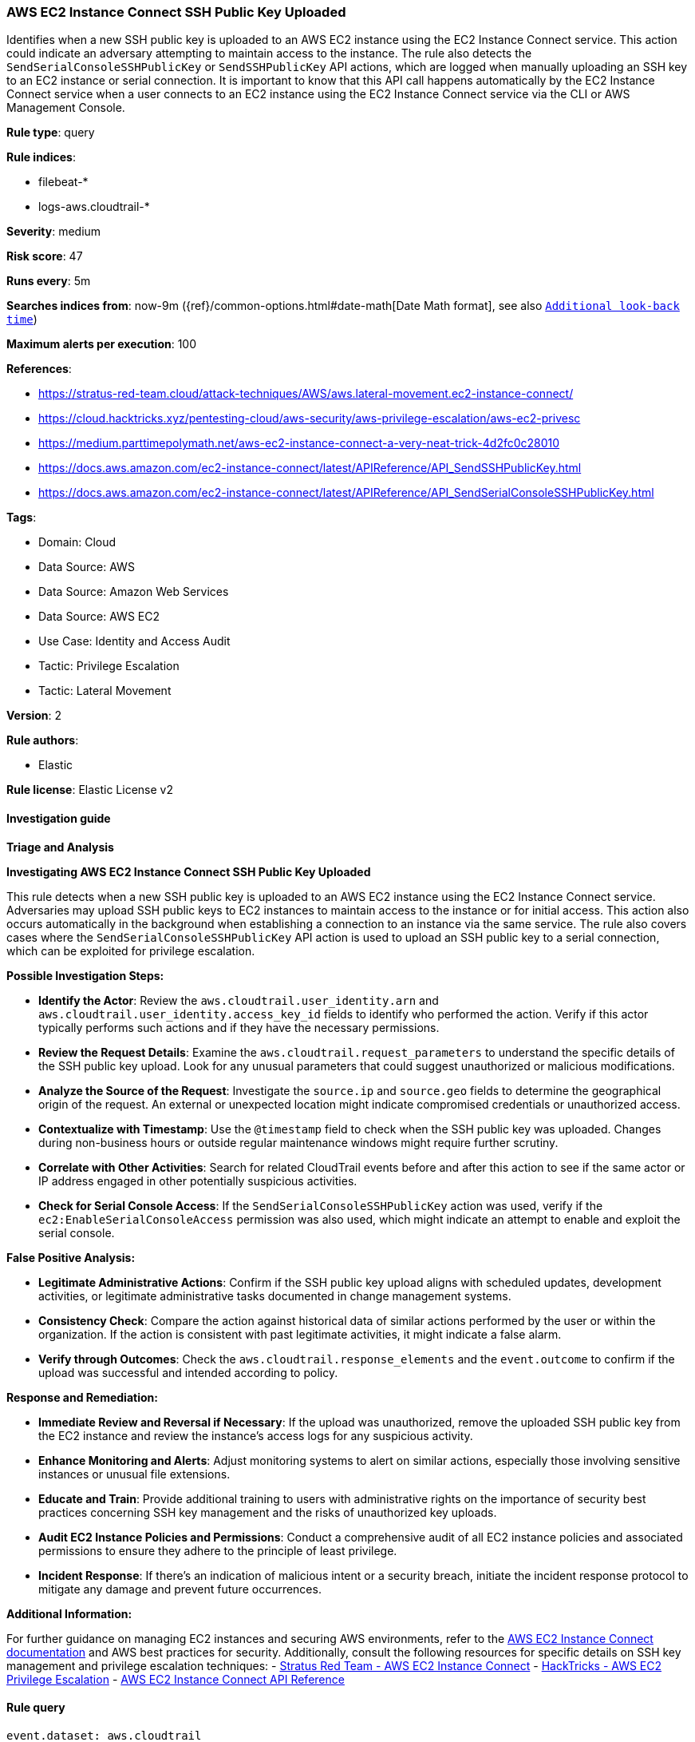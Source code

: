 [[prebuilt-rule-8-17-3-aws-ec2-instance-connect-ssh-public-key-uploaded]]
=== AWS EC2 Instance Connect SSH Public Key Uploaded

Identifies when a new SSH public key is uploaded to an AWS EC2 instance using the EC2 Instance Connect service. This action could indicate an adversary attempting to maintain access to the instance. The rule also detects the `SendSerialConsoleSSHPublicKey` or `SendSSHPublicKey` API actions, which are logged when manually uploading an SSH key to an EC2 instance or serial connection. It is important to know that this API call happens automatically by the EC2 Instance Connect service when a user connects to an EC2 instance using the EC2 Instance Connect service via the CLI or AWS Management Console.

*Rule type*: query

*Rule indices*: 

* filebeat-*
* logs-aws.cloudtrail-*

*Severity*: medium

*Risk score*: 47

*Runs every*: 5m

*Searches indices from*: now-9m ({ref}/common-options.html#date-math[Date Math format], see also <<rule-schedule, `Additional look-back time`>>)

*Maximum alerts per execution*: 100

*References*: 

* https://stratus-red-team.cloud/attack-techniques/AWS/aws.lateral-movement.ec2-instance-connect/
* https://cloud.hacktricks.xyz/pentesting-cloud/aws-security/aws-privilege-escalation/aws-ec2-privesc
* https://medium.parttimepolymath.net/aws-ec2-instance-connect-a-very-neat-trick-4d2fc0c28010
* https://docs.aws.amazon.com/ec2-instance-connect/latest/APIReference/API_SendSSHPublicKey.html
* https://docs.aws.amazon.com/ec2-instance-connect/latest/APIReference/API_SendSerialConsoleSSHPublicKey.html

*Tags*: 

* Domain: Cloud
* Data Source: AWS
* Data Source: Amazon Web Services
* Data Source: AWS EC2
* Use Case: Identity and Access Audit
* Tactic: Privilege Escalation
* Tactic: Lateral Movement

*Version*: 2

*Rule authors*: 

* Elastic

*Rule license*: Elastic License v2


==== Investigation guide



*Triage and Analysis*



*Investigating AWS EC2 Instance Connect SSH Public Key Uploaded*


This rule detects when a new SSH public key is uploaded to an AWS EC2 instance using the EC2 Instance Connect service. Adversaries may upload SSH public keys to EC2 instances to maintain access to the instance or for initial access. This action also occurs automatically in the background when establishing a connection to an instance via the same service.  The rule also covers cases where the `SendSerialConsoleSSHPublicKey` API action is used to upload an SSH public key to a serial connection, which can be exploited for privilege escalation.


*Possible Investigation Steps:*


- **Identify the Actor**: Review the `aws.cloudtrail.user_identity.arn` and `aws.cloudtrail.user_identity.access_key_id` fields to identify who performed the action. Verify if this actor typically performs such actions and if they have the necessary permissions.
- **Review the Request Details**: Examine the `aws.cloudtrail.request_parameters` to understand the specific details of the SSH public key upload. Look for any unusual parameters that could suggest unauthorized or malicious modifications.
- **Analyze the Source of the Request**: Investigate the `source.ip` and `source.geo` fields to determine the geographical origin of the request. An external or unexpected location might indicate compromised credentials or unauthorized access.
- **Contextualize with Timestamp**: Use the `@timestamp` field to check when the SSH public key was uploaded. Changes during non-business hours or outside regular maintenance windows might require further scrutiny.
- **Correlate with Other Activities**: Search for related CloudTrail events before and after this action to see if the same actor or IP address engaged in other potentially suspicious activities.
- **Check for Serial Console Access**: If the `SendSerialConsoleSSHPublicKey` action was used, verify if the `ec2:EnableSerialConsoleAccess` permission was also used, which might indicate an attempt to enable and exploit the serial console.


*False Positive Analysis:*


- **Legitimate Administrative Actions**: Confirm if the SSH public key upload aligns with scheduled updates, development activities, or legitimate administrative tasks documented in change management systems.
- **Consistency Check**: Compare the action against historical data of similar actions performed by the user or within the organization. If the action is consistent with past legitimate activities, it might indicate a false alarm.
- **Verify through Outcomes**: Check the `aws.cloudtrail.response_elements` and the `event.outcome` to confirm if the upload was successful and intended according to policy.


*Response and Remediation:*


- **Immediate Review and Reversal if Necessary**: If the upload was unauthorized, remove the uploaded SSH public key from the EC2 instance and review the instance's access logs for any suspicious activity.
- **Enhance Monitoring and Alerts**: Adjust monitoring systems to alert on similar actions, especially those involving sensitive instances or unusual file extensions.
- **Educate and Train**: Provide additional training to users with administrative rights on the importance of security best practices concerning SSH key management and the risks of unauthorized key uploads.
- **Audit EC2 Instance Policies and Permissions**: Conduct a comprehensive audit of all EC2 instance policies and associated permissions to ensure they adhere to the principle of least privilege.
- **Incident Response**: If there's an indication of malicious intent or a security breach, initiate the incident response protocol to mitigate any damage and prevent future occurrences.


*Additional Information:*


For further guidance on managing EC2 instances and securing AWS environments, refer to the https://docs.aws.amazon.com/ec2-instance-connect/latest/APIReference/API_SendSSHPublicKey.html[AWS EC2 Instance Connect documentation] and AWS best practices for security. Additionally, consult the following resources for specific details on SSH key management and privilege escalation techniques:
- https://stratus-red-team.cloud/attack-techniques/AWS/aws.lateral-movement.ec2-instance-connect/[Stratus Red Team - AWS EC2 Instance Connect]
- https://cloud.hacktricks.xyz/pentesting-cloud/aws-security/aws-privilege-escalation/aws-ec2-privesc[HackTricks - AWS EC2 Privilege Escalation]
- https://docs.aws.amazon.com/ec2-instance-connect/latest/APIReference/API_SendSSHPublicKey.html[AWS EC2 Instance Connect API Reference]


==== Rule query


[source, js]
----------------------------------
event.dataset: aws.cloudtrail
    and event.provider: ec2-instance-connect.amazonaws.com
    and event.action: (SendSSHPublicKey or SendSerialConsoleSSHPublicKey)
    and event.outcome: success

----------------------------------

*Framework*: MITRE ATT&CK^TM^

* Tactic:
** Name: Lateral Movement
** ID: TA0008
** Reference URL: https://attack.mitre.org/tactics/TA0008/
* Technique:
** Name: Remote Services
** ID: T1021
** Reference URL: https://attack.mitre.org/techniques/T1021/
* Sub-technique:
** Name: SSH
** ID: T1021.004
** Reference URL: https://attack.mitre.org/techniques/T1021/004/
* Tactic:
** Name: Privilege Escalation
** ID: TA0004
** Reference URL: https://attack.mitre.org/tactics/TA0004/
* Technique:
** Name: Account Manipulation
** ID: T1098
** Reference URL: https://attack.mitre.org/techniques/T1098/
* Sub-technique:
** Name: SSH Authorized Keys
** ID: T1098.004
** Reference URL: https://attack.mitre.org/techniques/T1098/004/
